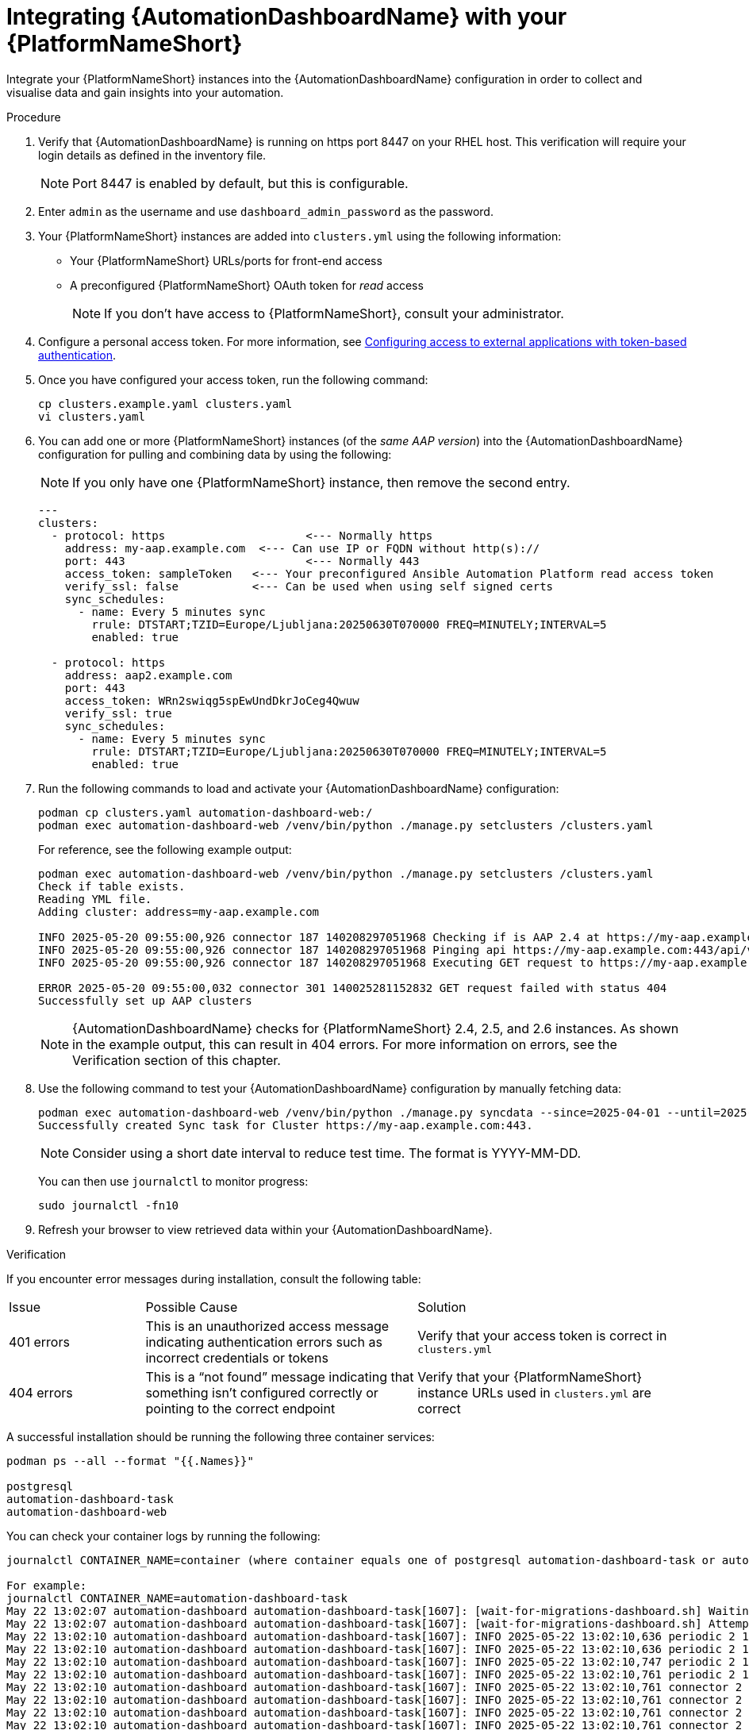 // Module included in the following assemblies:
// assembly-view-key-metrics.adoc
:_mod-docs-content-type: PROCEDURE

[id="proc-integrating-automation-dashboard"]

= Integrating {AutomationDashboardName} with your {PlatformNameShort}

Integrate your {PlatformNameShort} instances into the {AutomationDashboardName} configuration in order to collect and visualise data and gain insights into your automation.

.Procedure 

. Verify that {AutomationDashboardName} is running on https port 8447 on your RHEL host. This verification will require your login details as defined in the inventory file. 
+
[NOTE]
====
Port 8447 is enabled by default, but this is configurable.
====
. Enter `admin` as the username and use `dashboard_admin_password` as the password.
. Your {PlatformNameShort} instances are added into `clusters.yml` using the following information:
* Your {PlatformNameShort} URLs/ports for front-end access
* A preconfigured {PlatformNameShort} OAuth token for _read_ access
+
[NOTE]
====
If you don’t have access to {PlatformNameShort}, consult your administrator.
====
. Configure a personal access token. For more information, see link:https://docs.redhat.com/en/documentation/red_hat_ansible_automation_platform/{PlatformVers}/html/access_management_and_authentication/gw-token-based-authentication[Configuring access to external applications with token-based authentication].
. Once you have configured your access token, run the following command:
+
[source,bash]
----
cp clusters.example.yaml clusters.yaml
vi clusters.yaml
----

. You can add one or more {PlatformNameShort} instances (of the _same AAP version_) into the {AutomationDashboardName} configuration for pulling and combining data by using the following: 
+
[NOTE]
====
If you only have one {PlatformNameShort} instance, then remove the second entry.
====
+
[source,bash]
----
---
clusters:
  - protocol: https			<--- Normally https
    address: my-aap.example.com  <--- Can use IP or FQDN without http(s)://
    port: 443				<--- Normally 443
    access_token: sampleToken	<--- Your preconfigured Ansible Automation Platform read access token
    verify_ssl: false		<--- Can be used when using self signed certs
    sync_schedules:
      - name: Every 5 minutes sync
        rrule: DTSTART;TZID=Europe/Ljubljana:20250630T070000 FREQ=MINUTELY;INTERVAL=5
        enabled: true

  - protocol: https
    address: aap2.example.com
    port: 443
    access_token: WRn2swiqg5spEwUndDkrJoCeg4Qwuw
    verify_ssl: true
    sync_schedules:
      - name: Every 5 minutes sync
        rrule: DTSTART;TZID=Europe/Ljubljana:20250630T070000 FREQ=MINUTELY;INTERVAL=5
        enabled: true 

----

. Run the following commands to load and activate your {AutomationDashboardName} configuration:

+
[source,bash]
----
podman cp clusters.yaml automation-dashboard-web:/
podman exec automation-dashboard-web /venv/bin/python ./manage.py setclusters /clusters.yaml
----
For reference, see the following example output:
+
[source,bash]
----
podman exec automation-dashboard-web /venv/bin/python ./manage.py setclusters /clusters.yaml
Check if table exists.
Reading YML file.
Adding cluster: address=my-aap.example.com

INFO 2025-05-20 09:55:00,926 connector 187 140208297051968 Checking if is AAP 2.4 at https://my-aap.example.com:443
INFO 2025-05-20 09:55:00,926 connector 187 140208297051968 Pinging api https://my-aap.example.com:443/api/v2/ping/
INFO 2025-05-20 09:55:00,926 connector 187 140208297051968 Executing GET request to https://my-aap.example.com:443/api/v2/ping/

ERROR 2025-05-20 09:55:00,032 connector 301 140025281152832 GET request failed with status 404
Successfully set up AAP clusters
----
+
[NOTE]
====
{AutomationDashboardName} checks for {PlatformNameShort} 2.4, 2.5, and 2.6 instances. As shown in the example output, this can result in 404 errors. For more information on errors, see the Verification section of this chapter. 
====
. Use the following command to test your {AutomationDashboardName} configuration by manually fetching data: 

+
[source,bash]
----
podman exec automation-dashboard-web /venv/bin/python ./manage.py syncdata --since=2025-04-01 --until=2025-06-01
Successfully created Sync task for Cluster https://my-aap.example.com:443.
----
+
[NOTE]
====
Consider using a short date interval to reduce test time. The format is YYYY-MM-DD.
====
You can then use `journalctl` to monitor progress:

+
[source,bash]
----
sudo journalctl -fn10
----

. Refresh your browser to view retrieved data within your {AutomationDashboardName}.

.Verification
If you encounter error messages during installation, consult the following table:
[cols="1,2,2a"]
|===
|Issue |Possible Cause |Solution
|401 errors
|This is an unauthorized access message indicating authentication errors such as incorrect credentials or tokens
|Verify that your access token is correct in `clusters.yml`
|404 errors
|This is a “not found” message indicating that something isn’t configured correctly or pointing to the correct endpoint
|Verify that your {PlatformNameShort} instance URLs used in `clusters.yml` are correct
|===

A successful installation should be running the following three container services:

[source,bash]
----
podman ps --all --format "{{.Names}}"

postgresql
automation-dashboard-task
automation-dashboard-web
----

You can check your container logs by running the following:

[source,bash]
----
journalctl CONTAINER_NAME=container (where container equals one of postgresql automation-dashboard-task or automation-dashboard-web)

For example:
journalctl CONTAINER_NAME=automation-dashboard-task
May 22 13:02:07 automation-dashboard automation-dashboard-task[1607]: [wait-for-migrations-dashboard.sh] Waiting for database migrations...
May 22 13:02:07 automation-dashboard automation-dashboard-task[1607]: [wait-for-migrations-dashboard.sh] Attempt 1
May 22 13:02:10 automation-dashboard automation-dashboard-task[1607]: INFO 2025-05-22 13:02:10,636 periodic 2 140568371550016 Starting sync task.
May 22 13:02:10 automation-dashboard automation-dashboard-task[1607]: INFO 2025-05-22 13:02:10,636 periodic 2 140568371550016 Retrieving clusters inform>
May 22 13:02:10 automation-dashboard automation-dashboard-task[1607]: INFO 2025-05-22 13:02:10,747 periodic 2 140568371550016 Retrieved 1 clusters.
May 22 13:02:10 automation-dashboard automation-dashboard-task[1607]: INFO 2025-05-22 13:02:10,761 periodic 2 140568371550016 Retrieving data from clust>
May 22 13:02:10 automation-dashboard automation-dashboard-task[1607]: INFO 2025-05-22 13:02:10,761 connector 2 140568371550016 Checking Ansible Automation Platform version at h>
May 22 13:02:10 automation-dashboard automation-dashboard-task[1607]: INFO 2025-05-22 13:02:10,761 connector 2 140568371550016 Checking if is Ansible Automation Platform 2.5 at>
May 22 13:02:10 automation-dashboard automation-dashboard-task[1607]: INFO 2025-05-22 13:02:10,761 connector 2 140568371550016 Pinging api https://ec2-3>
May 22 13:02:10 automation-dashboard automation-dashboard-task[1607]: INFO 2025-05-22 13:02:10,761 connector 2 140568371550016 Executing GET request to >
May 22 13:02:13 automation-dashboard automation-dashboard-task[1607]: ERROR 2025-05-22 13:02:13,820 connector 2 140568371550016 GET request failed with >
May 22 13:02:13 automation-dashboard automation-dashboard-task[1607]: INFO 2025-05-22 13:02:13,821 connector 2 140568371550016 Checking if is Ansible Automation Platform 2.4 at>
May 22 13:02:13 automation-dashboard automation-dashboard-task[1607]: INFO 2025-05-22 13:02:13,821 connector 2 140568371550016 Pinging api https://ec2-3>
May 22 13:02:13 automation-dashboard automation-dashboard-task[1607]: INFO 2025-05-22 13:02:13,821 connector 2 140568371550016 Executing GET request to >
May 22 13:02:16 automation-dashboard automation-dashboard-task[1607]: ERROR 2025-05-22 13:02:16,892 connector 2 140568371550016 GET request failed with ...
----

You can check how the services are running by using `systemd`:

[source,bash]
----
systemctl status --user

● automation-dashboard
    State: running
    Units: 76 loaded (incl. loaded aliases)
     Jobs: 0 queued
   Failed: 0 units
    Since: Thu 2025-05-22 13:02:07 UTC; 22min ago
  systemd: 252-51.el9
   CGroup: /user.slice/user-1000.slice/user@1000.service
           ├─app.slice
           │ ├─automation-dashboard-task.service
           │ │ └─1607 /usr/bin/conmon --api-version 1 -c 84e46532e8ca31b0cadb037479289d030103aa01b7a1591e62b83b17f031e47d -u 84e46532e8ca31b0cadb037479>
           │ ├─automation-dashboard-web.service
           │ │ └─1608 /usr/bin/conmon --api-version 1 -c d060f3e3fb2b4c4c5c588149253beed83c78ccc9c9a8c1bf4c96157142a210dc -u d060f3e3fb2b4c4c5c58814925>
           │ ├─dbus-broker.service
           │ │ ├─1621 /usr/bin/dbus-broker-launch --scope user
           │ │ └─1624 dbus-broker --log 4 --controller 9 --machine-id 612db98503014199bfd8c788c8d3da58 --max-bytes 100000000000000 --max-fds 2500000000>
           │ └─postgresql.service
           │   └─1614 /usr/bin/conmon --api-version 1 -c eec61745cb6fc3a89a4f7475d7ef63b5899699157d943c2f16a3243311927bef -u eec61745cb6fc3a89a4f7475d7>
           ├─init.scope
           │ ├─1093 /usr/lib/systemd/systemd --user
           │ └─1128 "(sd-pam)"
           └─user.slice
             ├─libpod-84e46532e8ca31b0cadb037479289d030103aa01b7a1591e62b83b17f031e47d.scope
             │ └─container
             │   ├─1619 /usr/bin/dumb-init -- /usr/bin/launch_dashboard_task.sh
             │   └─1681 /venv/bin/python periodic.py
             ├─libpod-d060f3e3fb2b4c4c5c588149253beed83c78ccc9c9a8c1bf4c96157142a210dc.scope
             │ └─container
             │   ├─1617 /usr/bin/dumb-init -- /usr/bin/launch_dashboard_web.sh
             │   ├─1646 /usr/bin/python3.9 /usr/local/bin/supervisord -c /etc/supervisord_dashboard_web.conf
             │   ├─1877 /bin/bash /usr/local/bin/stop-supervisor
             │   ├─1878 "nginx: master process nginx -g daemon off;"
             │   ├─1879 /venv/bin/uwsgi /etc/tower/uwsgi.ini
             │   ├─1880 "nginx: worker process"
             │   ├─1881 "nginx: worker process"
             │   ├─1882 "nginx: worker process"
             │   ├─1883 "nginx: worker process"
             │   ├─1884 /venv/bin/uwsgi /etc/tower/uwsgi.ini
             │   ├─1885 /venv/bin/uwsgi /etc/tower/uwsgi.ini
             │   ├─1886 /venv/bin/uwsgi /etc/tower/uwsgi.ini
             │   ├─1887 /venv/bin/uwsgi /etc/tower/uwsgi.ini
             │   └─1888 /venv/bin/uwsgi /etc/tower/uwsgi.ini
             ├─libpod-eec61745cb6fc3a89a4f7475d7ef63b5899699157d943c2f16a3243311927bef.scope
             │ └─container
             │   ├─1623 postgres
             │   ├─1869 "postgres: logger "
             │   ├─1871 "postgres: checkpointer "
             │   ├─1872 "postgres: background writer "
             │   ├─1873 "postgres: walwriter "
             │   ├─1874 "postgres: autovacuum launcher "
             │   ├─1875 "postgres: stats collector "
             │   ├─1876 "postgres: logical replication launcher "
             │   └─1889 "postgres: Ansible Automation Platformreporter Ansible Automation Platformreports 172.31.28.99(39338) idle"
             └─podman-pause-b6c4e853.scope
               └─1359 catatonit -P
----